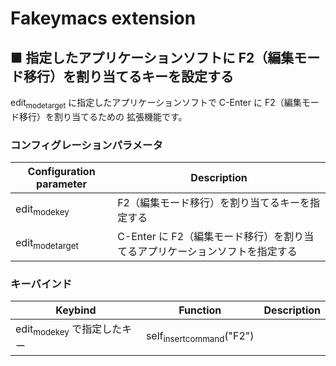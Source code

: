 #+STARTUP: showall indent

* Fakeymacs extension

** ■ 指定したアプリケーションソフトに F2（編集モード移行）を割り当てるキーを設定する

edit_mode_target に指定したアプリケーションソフトで C-Enter に F2（編集モード移行）を割り当てるための
拡張機能です。

*** コンフィグレーションパラメータ

|-------------------------+-----------------------------------------------------------------------------|
| Configuration parameter | Description                                                                 |
|-------------------------+-----------------------------------------------------------------------------|
| edit_mode_key           | F2（編集モード移行）を割り当てるキーを指定する                              |
| edit_mode_target        | C-Enter に F2（編集モード移行）を割り当てるアプリケーションソフトを指定する |
|-------------------------+-----------------------------------------------------------------------------|

*** キーバインド

|------------------------------+---------------------------+-------------|
| Keybind                      | Function                  | Description |
|------------------------------+---------------------------+-------------|
| edit_mode_key で指定したキー | self_insert_command("F2") |             |
|------------------------------+---------------------------+-------------|

